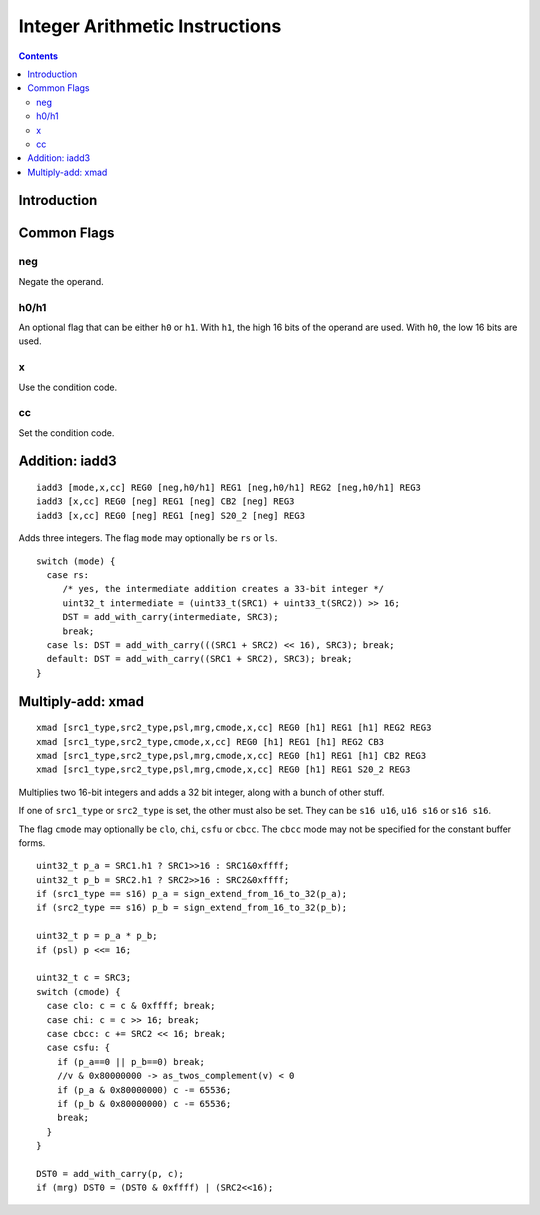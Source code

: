 .. _maxwell-int:

===============================
Integer Arithmetic Instructions
===============================

.. contents::

Introduction
============

Common Flags
============

neg
---

Negate the operand.

h0/h1
-----

An optional flag that can be either ``h0`` or ``h1``. With ``h1``, the high 16 bits of the operand are used. With ``h0``, the low 16 bits are used.

x
-

Use the condition code.

cc
--

Set the condition code.

.. _maxwell-opg-iadd3:

Addition: iadd3
===============

::

  iadd3 [mode,x,cc] REG0 [neg,h0/h1] REG1 [neg,h0/h1] REG2 [neg,h0/h1] REG3
  iadd3 [x,cc] REG0 [neg] REG1 [neg] CB2 [neg] REG3
  iadd3 [x,cc] REG0 [neg] REG1 [neg] S20_2 [neg] REG3

Adds three integers. The flag ``mode`` may optionally be ``rs`` or ``ls``.

::

    switch (mode) {
      case rs:
         /* yes, the intermediate addition creates a 33-bit integer */
         uint32_t intermediate = (uint33_t(SRC1) + uint33_t(SRC2)) >> 16;
         DST = add_with_carry(intermediate, SRC3);
         break;
      case ls: DST = add_with_carry(((SRC1 + SRC2) << 16), SRC3); break;
      default: DST = add_with_carry((SRC1 + SRC2), SRC3); break;
    }

.. _maxwell-opg-xmad:

Multiply-add: xmad
==================

::

  xmad [src1_type,src2_type,psl,mrg,cmode,x,cc] REG0 [h1] REG1 [h1] REG2 REG3
  xmad [src1_type,src2_type,cmode,x,cc] REG0 [h1] REG1 [h1] REG2 CB3
  xmad [src1_type,src2_type,psl,mrg,cmode,x,cc] REG0 [h1] REG1 [h1] CB2 REG3
  xmad [src1_type,src2_type,psl,mrg,cmode,x,cc] REG0 [h1] REG1 S20_2 REG3

Multiplies two 16-bit integers and adds a 32 bit integer, along with a bunch of
other stuff.

If one of ``src1_type`` or ``src2_type`` is set, the other must also be set. They can be ``s16 u16``, ``u16 s16`` or ``s16 s16``.

The flag ``cmode`` may optionally be ``clo``, ``chi``, ``csfu`` or ``cbcc``. The ``cbcc``
mode may not be specified for the constant buffer forms.

::

    uint32_t p_a = SRC1.h1 ? SRC1>>16 : SRC1&0xffff;
    uint32_t p_b = SRC2.h1 ? SRC2>>16 : SRC2&0xffff;
    if (src1_type == s16) p_a = sign_extend_from_16_to_32(p_a);
    if (src2_type == s16) p_b = sign_extend_from_16_to_32(p_b);

    uint32_t p = p_a * p_b;
    if (psl) p <<= 16;

    uint32_t c = SRC3;
    switch (cmode) {
      case clo: c = c & 0xffff; break;
      case chi: c = c >> 16; break;
      case cbcc: c += SRC2 << 16; break;
      case csfu: {
        if (p_a==0 || p_b==0) break;
        //v & 0x80000000 -> as_twos_complement(v) < 0
        if (p_a & 0x80000000) c -= 65536;
        if (p_b & 0x80000000) c -= 65536;
        break;
      }
    }

    DST0 = add_with_carry(p, c);
    if (mrg) DST0 = (DST0 & 0xffff) | (SRC2<<16);
